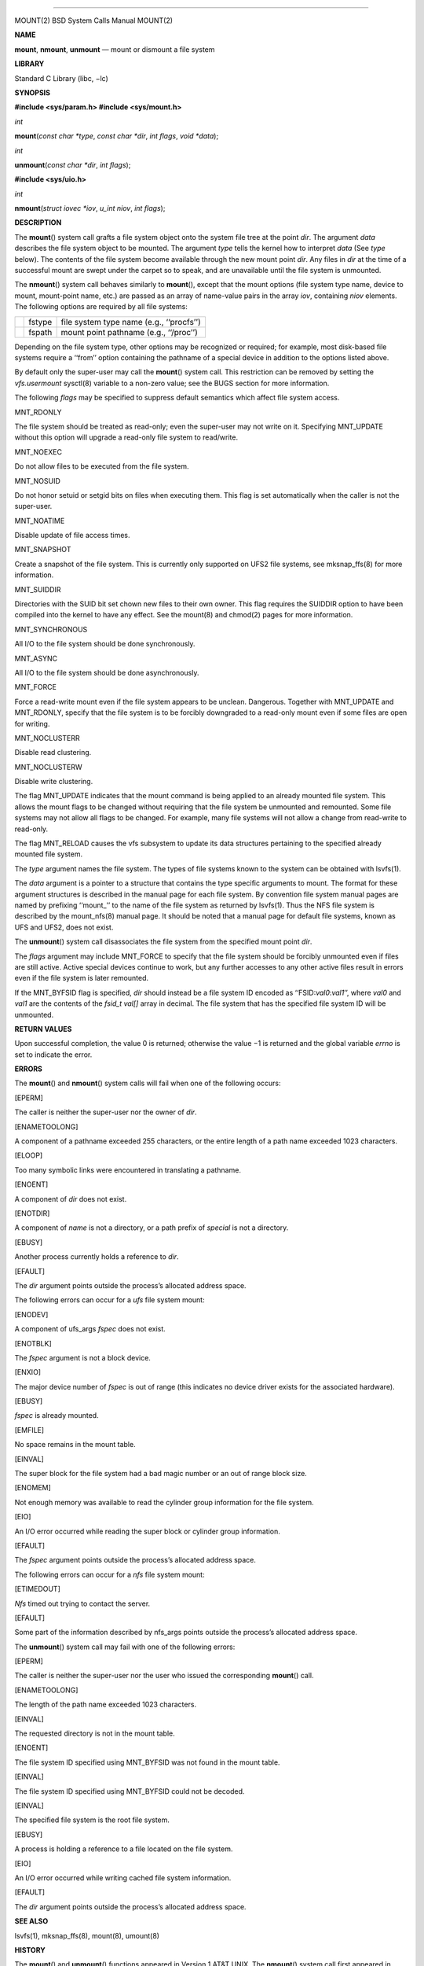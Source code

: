 --------------

MOUNT(2) BSD System Calls Manual MOUNT(2)

**NAME**

**mount**, **nmount**, **unmount** — mount or dismount a file system

**LIBRARY**

Standard C Library (libc, −lc)

**SYNOPSIS**

**#include <sys/param.h>
#include <sys/mount.h>**

*int*

**mount**\ (*const char *type*, *const char *dir*, *int flags*,
*void *data*);

*int*

**unmount**\ (*const char *dir*, *int flags*);

**#include <sys/uio.h>**

*int*

**nmount**\ (*struct iovec *iov*, *u_int niov*, *int flags*);

**DESCRIPTION**

The **mount**\ () system call grafts a file system object onto the
system file tree at the point *dir*. The argument *data* describes the
file system object to be mounted. The argument *type* tells the kernel
how to interpret *data* (See *type* below). The contents of the file
system become available through the new mount point *dir*. Any files in
*dir* at the time of a successful mount are swept under the carpet so to
speak, and are unavailable until the file system is unmounted.

The **nmount**\ () system call behaves similarly to **mount**\ (),
except that the mount options (file system type name, device to mount,
mount-point name, etc.) are passed as an array of name-value pairs in
the array *iov*, containing *niov* elements. The following options are
required by all file systems:

+-----------------------+-----------------------+-----------------------+
|                       | fstype                | file system type name |
|                       |                       | (e.g., ‘‘procfs’’)    |
+-----------------------+-----------------------+-----------------------+
|                       | fspath                | mount point pathname  |
|                       |                       | (e.g., ‘‘/proc’’)     |
+-----------------------+-----------------------+-----------------------+

Depending on the file system type, other options may be recognized or
required; for example, most disk-based file systems require a ‘‘from’’
option containing the pathname of a special device in addition to the
options listed above.

By default only the super-user may call the **mount**\ () system call.
This restriction can be removed by setting the *vfs.usermount* sysctl(8)
variable to a non-zero value; see the BUGS section for more information.

The following *flags* may be specified to suppress default semantics
which affect file system access.

MNT_RDONLY

The file system should be treated as read-only; even the super-user may
not write on it. Specifying MNT_UPDATE without this option will upgrade
a read-only file system to read/write.

MNT_NOEXEC

Do not allow files to be executed from the file system.

MNT_NOSUID

Do not honor setuid or setgid bits on files when executing them. This
flag is set automatically when the caller is not the super-user.

MNT_NOATIME

Disable update of file access times.

MNT_SNAPSHOT

Create a snapshot of the file system. This is currently only supported
on UFS2 file systems, see mksnap_ffs(8) for more information.

MNT_SUIDDIR

Directories with the SUID bit set chown new files to their own owner.
This flag requires the SUIDDIR option to have been compiled into the
kernel to have any effect. See the mount(8) and chmod(2) pages for more
information.

MNT_SYNCHRONOUS

All I/O to the file system should be done synchronously.

MNT_ASYNC

All I/O to the file system should be done asynchronously.

MNT_FORCE

Force a read-write mount even if the file system appears to be unclean.
Dangerous. Together with MNT_UPDATE and MNT_RDONLY, specify that the
file system is to be forcibly downgraded to a read-only mount even if
some files are open for writing.

MNT_NOCLUSTERR

Disable read clustering.

MNT_NOCLUSTERW

Disable write clustering.

The flag MNT_UPDATE indicates that the mount command is being applied to
an already mounted file system. This allows the mount flags to be
changed without requiring that the file system be unmounted and
remounted. Some file systems may not allow all flags to be changed. For
example, many file systems will not allow a change from read-write to
read-only.

The flag MNT_RELOAD causes the vfs subsystem to update its data
structures pertaining to the specified already mounted file system.

The *type* argument names the file system. The types of file systems
known to the system can be obtained with lsvfs(1).

The *data* argument is a pointer to a structure that contains the type
specific arguments to mount. The format for these argument structures is
described in the manual page for each file system. By convention file
system manual pages are named by prefixing ‘‘mount_’’ to the name of the
file system as returned by lsvfs(1). Thus the NFS file system is
described by the mount_nfs(8) manual page. It should be noted that a
manual page for default file systems, known as UFS and UFS2, does not
exist.

The **unmount**\ () system call disassociates the file system from the
specified mount point *dir*.

The *flags* argument may include MNT_FORCE to specify that the file
system should be forcibly unmounted even if files are still active.
Active special devices continue to work, but any further accesses to any
other active files result in errors even if the file system is later
remounted.

If the MNT_BYFSID flag is specified, *dir* should instead be a file
system ID encoded as ‘‘FSID:\ *val0*:*val1*\ ’’, where *val0* and *val1*
are the contents of the *fsid_t val[]* array in decimal. The file system
that has the specified file system ID will be unmounted.

**RETURN VALUES**

Upon successful completion, the value 0 is returned; otherwise the
value −1 is returned and the global variable *errno* is set to indicate
the error.

**ERRORS**

The **mount**\ () and **nmount**\ () system calls will fail when one of
the following occurs:

[EPERM]

The caller is neither the super-user nor the owner of *dir*.

[ENAMETOOLONG]

A component of a pathname exceeded 255 characters, or the entire length
of a path name exceeded 1023 characters.

[ELOOP]

Too many symbolic links were encountered in translating a pathname.

[ENOENT]

A component of *dir* does not exist.

[ENOTDIR]

A component of *name* is not a directory, or a path prefix of *special*
is not a directory.

[EBUSY]

Another process currently holds a reference to *dir*.

[EFAULT]

The *dir* argument points outside the process’s allocated address space.

The following errors can occur for a *ufs* file system mount:

[ENODEV]

A component of ufs_args *fspec* does not exist.

[ENOTBLK]

The *fspec* argument is not a block device.

[ENXIO]

The major device number of *fspec* is out of range (this indicates no
device driver exists for the associated hardware).

[EBUSY]

*fspec* is already mounted.

[EMFILE]

No space remains in the mount table.

[EINVAL]

The super block for the file system had a bad magic number or an out of
range block size.

[ENOMEM]

Not enough memory was available to read the cylinder group information
for the file system.

[EIO]

An I/O error occurred while reading the super block or cylinder group
information.

[EFAULT]

The *fspec* argument points outside the process’s allocated address
space.

The following errors can occur for a *nfs* file system mount:

[ETIMEDOUT]

*Nfs* timed out trying to contact the server.

[EFAULT]

Some part of the information described by nfs_args points outside the
process’s allocated address space.

The **unmount**\ () system call may fail with one of the following
errors:

[EPERM]

The caller is neither the super-user nor the user who issued the
corresponding **mount**\ () call.

[ENAMETOOLONG]

The length of the path name exceeded 1023 characters.

[EINVAL]

The requested directory is not in the mount table.

[ENOENT]

The file system ID specified using MNT_BYFSID was not found in the mount
table.

[EINVAL]

The file system ID specified using MNT_BYFSID could not be decoded.

[EINVAL]

The specified file system is the root file system.

[EBUSY]

A process is holding a reference to a file located on the file system.

[EIO]

An I/O error occurred while writing cached file system information.

[EFAULT]

The *dir* argument points outside the process’s allocated address space.

**SEE ALSO**

lsvfs(1), mksnap_ffs(8), mount(8), umount(8)

**HISTORY**

The **mount**\ () and **unmount**\ () functions appeared in Version 1
AT&T UNIX. The **nmount**\ () system call first appeared in FreeBSD 5.0.

**BUGS**

Some of the error codes need translation to more obvious messages.

Allowing untrusted users to mount arbitrary media, e.g. by enabling
*vfs.usermount*, should not be considered safe. Most file systems in
FreeBSD were not built to safeguard against malicious devices.

BSD December 1, 2017 BSD

--------------
